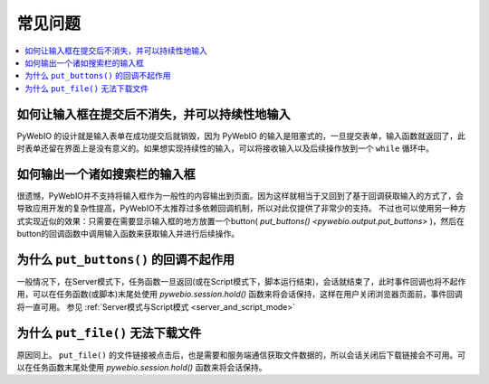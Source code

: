 常见问题
==========================

.. contents::
   :local:

如何让输入框在提交后不消失，并可以持续性地输入
----------------------------------------------------------
PyWebIO 的设计就是输入表单在成功提交后就销毁，因为 PyWebIO 的输入是阻塞式的，一旦提交表单，输入函数就返回了，此时表单还留在界面上是没有意义的。如果想实现持续性的输入，可以将接收输入以及后续操作放到一个 ``while`` 循环中。


如何输出一个诸如搜索栏的输入框
----------------------------------------------------------
很遗憾，PyWebIO并不支持将输入框作为一般性的内容输出到页面。因为这样就相当于又回到了基于回调获取输入的方式了，会导致应用开发的复杂性提高，PyWebIO不太推荐过多依赖回调机制，所以对此仅提供了非常少的支持。
不过也可以使用另一种方式实现近似的效果：只需要在需要显示输入框的地方放置一个button( `put_buttons() <pywebio.output.put_buttons>` )，然后在button的回调函数中调用输入函数来获取输入并进行后续操作。


为什么 ``put_buttons()`` 的回调不起作用
----------------------------------------------------------
一般情况下，在Server模式下，任务函数一旦返回(或在Script模式下，脚本运行结束)，会话就结束了，此时事件回调也将不起作用，可以在任务函数(或脚本)末尾处使用 `pywebio.session.hold()` 函数来将会话保持，这样在用户关闭浏览器页面前，事件回调将一直可用。 参见 :ref:`Server模式与Script模式 <server_and_script_mode>`


为什么 ``put_file()`` 无法下载文件
----------------------------------------------------------
原因同上。 ``put_file()`` 的文件链接被点击后，也是需要和服务端通信获取文件数据的，所以会话关闭后下载链接会不可用。可以在任务函数末尾处使用 `pywebio.session.hold()` 函数来将会话保持。